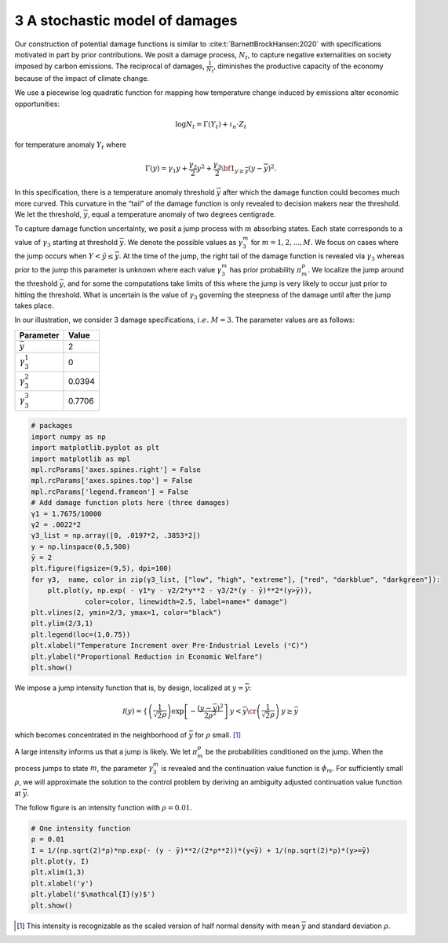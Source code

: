 3 A stochastic model of damages
===============================

Our construction of potential damage functions is similar to
:cite:t:`BarnettBrockHansen:2020` with specifications
motivated in part by prior contributions. We posit a damage process,
:math:`N_t`, to capture negative externalities on society imposed by
carbon emissions. The reciprocal of damages, :math:`{\frac{1}{N_t}}`,
diminishes the productive capacity of the economy because of the impact
of climate change.

We use a piecewise log quadratic function for mapping how temperature
change induced by emissions alter economic opportunities:

.. math::


   \log N_t = \Gamma(Y_t) + \iota_n \cdot Z_t

for temperature anomaly :math:`Y_t` where

.. math::


   \Gamma(y) = \gamma_1y + {\frac {\gamma_2} 2} y^2  + {\frac {\gamma_3} 2} {\bf 1}_{y \ge {\overline y}}
   ( y- {\overline y} )^2 .

In this specification, there is a temperature anomaly threshold
:math:`{\overline y}` after which the damage function could becomes much
more curved. This curvature in the “tail” of the damage function is only
revealed to decision makers near the threshold. We let the threshold,
:math:`{\overline y}`, equal a temperature anomaly of two degrees
centigrade.

To capture damage function uncertainty, we posit a jump process with
:math:`m` absorbing states. Each state corresponds to a value of
:math:`\gamma_3` starting at threshold :math:`{\overline y}`. We denote
the possible values as :math:`\gamma_3^m` for :math:`m=1,2,..., M.` We
focus on cases where the jump occurs when :math:`Y < {\tilde y}
\le {\overline y}`. At the time of the jump, the right tail
of the damage function is revealed via :math:`\gamma_3` whereas prior to
the jump this parameter is unknown where each value :math:`\gamma_3^m`
has prior probability :math:`\pi_m^p.` We localize the jump around the
threshold :math:`{\bar y}`, and for some the computations take limits of
this where the jump is very likely to occur just prior to hitting the
threshold. What is uncertain is the value of :math:`\gamma_3` governing
the steepness of the damage until after the jump takes place.

In our illustration, we consider 3 damage specifications,
:math:`i.e.\ M = 3`. The parameter values are as follows:

================== ======
Parameter          Value
================== ======
:math:`\bar y`     2
:math:`\gamma_3^1` 0
:math:`\gamma_3^2` 0.0394
:math:`\gamma_3^3` 0.7706
================== ======

.. code:: ipython3

    # packages
    import numpy as np
    import matplotlib.pyplot as plt
    import matplotlib as mpl
    mpl.rcParams['axes.spines.right'] = False
    mpl.rcParams['axes.spines.top'] = False
    mpl.rcParams['legend.frameon'] = False
    # Add damage function plots here (three damages)
    γ1 = 1.7675/10000
    γ2 = .0022*2
    γ3_list = np.array([0, .0197*2, .3853*2])
    y = np.linspace(0,5,500)
    ȳ = 2
    plt.figure(figsize=(9,5), dpi=100)
    for γ3,  name, color in zip(γ3_list, ["low", "high", "extreme"], ["red", "darkblue", "darkgreen"]):
        plt.plot(y, np.exp( - γ1*y - γ2/2*y**2 - γ3/2*(y - ȳ)**2*(y>ȳ)), 
                 color=color, linewidth=2.5, label=name+" damage")
    plt.vlines(2, ymin=2/3, ymax=1, color="black")
    plt.ylim(2/3,1)
    plt.legend(loc=(1,0.75))
    plt.xlabel("Temperature Increment over Pre-Industrial Levels (ᵒC)")
    plt.ylabel("Proportional Reduction in Economic Welfare")
    plt.show()



.. image:: output_1_0.png


We impose a jump intensity function that is, by design, localized at :math:`y = {\overline y}`:

.. math::


   {\mathcal I} (y) = \left\{ \begin{matrix} \left(\frac 1  {\sqrt{2}\rho} \right) \exp\left[ - \frac {\left(y - \overline y \right)^2 } {2 \rho^2  } \right] & y < {\overline y} \cr \left(\frac 1 {\sqrt{2}\rho} \right) & y \ge  {\bar y} \end{matrix}  \right.

which becomes concentrated in the neighborhood of :math:`{\bar y}` for
:math:`\rho` small. [#fn1]_

A large intensity informs us that a jump is likely. We let
:math:`{\pi}_m^p` be the probabilities conditioned on the jump. When the
process jumps to state :math:`m`, the parameter :math:`\gamma_3^m` is
revealed and the continuation value function is :math:`\phi_m`. For
sufficiently small :math:`\rho`, we will approximate the solution to the
control problem by deriving an ambiguity adjusted continuation value
function at :math:`{\overline y}`.

The follow figure is an intensity function with :math:`\rho=0.01`.

.. code:: ipython3

    # One intensity function
    ρ = 0.01
    I = 1/(np.sqrt(2)*ρ)*np.exp(- (y - ȳ)**2/(2*ρ**2))*(y<ȳ) + 1/(np.sqrt(2)*ρ)*(y>=ȳ)
    plt.plot(y, I)
    plt.xlim(1,3)
    plt.xlabel('y')
    plt.ylabel('$\mathcal{I}(y)$')
    plt.show()



.. image:: output_3_0.png

.. [#fn1] This intensity is recognizable as the scaled version of  half normal density with mean :math:`{\overline y}` and standard deviation :math:`\rho`.
